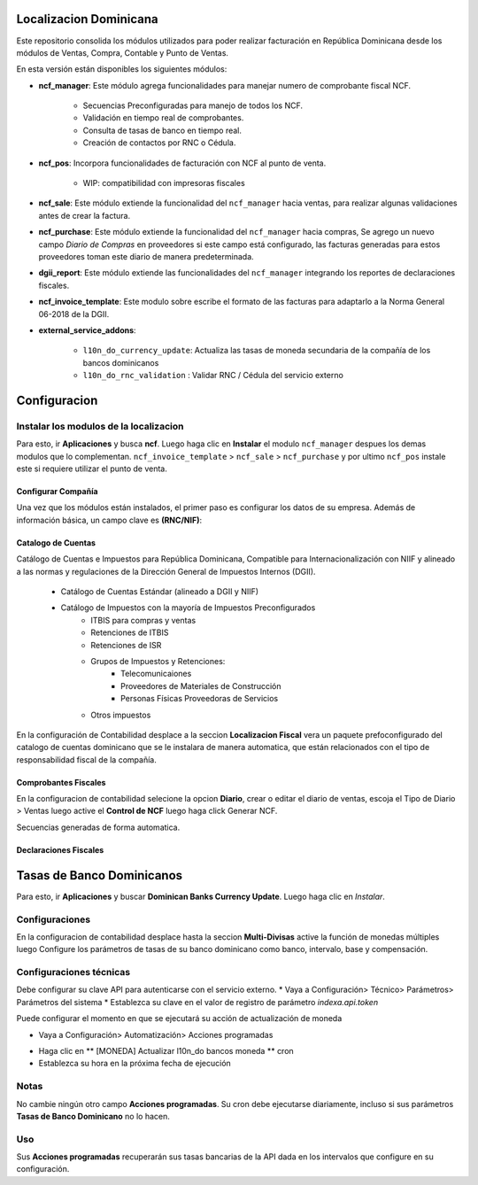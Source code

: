 
Localizacion Dominicana
=======================

Este repositorio consolida los módulos utilizados para poder realizar facturación en República Dominicana desde los módulos de Ventas, Compra, Contable y Punto de Ventas.

En esta versión están disponibles los siguientes módulos:

- **ncf_manager**: Este módulo agrega funcionalidades para manejar numero de comprobante fiscal NCF.

        - Secuencias Preconfiguradas para manejo de todos los NCF.
        - Validación en tiempo real de comprobantes.
        - Consulta de tasas de banco en tiempo real.
        - Creación de contactos por RNC o Cédula.

- **ncf_pos**: Incorpora funcionalidades de facturación con NCF al punto de venta.
      
        - WIP: compatibilidad con impresoras fiscales
  
- **ncf_sale**: Este módulo extiende la funcionalidad del ``ncf_manager`` hacia ventas, para realizar algunas validaciones antes de crear la factura.

- **ncf_purchase**: Este módulo extiende la funcionalidad del ``ncf_manager`` hacia compras, Se agrego un nuevo campo *Diario de Compras* en proveedores si este campo está configurado, las facturas generadas para estos proveedores toman este diario de manera predeterminada.

- **dgii_report**: Este módulo extiende las funcionalidades del ``ncf_manager`` integrando los reportes de declaraciones fiscales.
          
- **ncf_invoice_template**: Este modulo sobre escribe el formato de las facturas para adaptarlo a la Norma General 06-2018 de la DGII.
            
- **external_service_addons**:

         - ``l10n_do_currency_update``: Actualiza las tasas de moneda secundaria de la compañía de los bancos dominicanos
         - ``l10n_do_rnc_validation`` : Validar RNC / Cédula del servicio externo


         
Configuracion
=============


Instalar los modulos de la localizacion
---------------------------------------

Para esto, ir  **Aplicaciones** y busca **ncf**. Luego haga clic en **Instalar** el modulo ``ncf_manager`` despues los demas modulos que lo complementan.  ``ncf_invoice_template`` > ``ncf_sale`` > ``ncf_purchase`` y por ultimo ``ncf_pos`` instale este si requiere
utilizar el punto de venta.

.. image:: media/dominicana01.png
   :align: center


Configurar Compañía
~~~~~~~~~~~~~~~~~~~

Una vez que los módulos están instalados, el primer paso es configurar los datos de su empresa. Además de
información básica, un campo clave es **(RNC/NIF)**:

.. image:: media/dominicana02.png
   :align: center
   

Catalogo de Cuentas
~~~~~~~~~~~~~~~~~~~
Catálogo de Cuentas e Impuestos para República Dominicana, Compatible para Internacionalización con NIIF y alineado a las normas y regulaciones de la Dirección General de Impuestos Internos (DGII).

      - Catálogo de Cuentas Estándar (alineado a DGII y NIIF)
      - Catálogo de Impuestos con la mayoría de Impuestos Preconfigurados
            - ITBIS para compras y ventas
            - Retenciones de ITBIS
            - Retenciones de ISR
            - Grupos de Impuestos y Retenciones:
                  - Telecomunicaiones
                  - Proveedores de Materiales de Construcción
                  - Personas Físicas Proveedoras de Servicios
            - Otros impuestos

En la configuración de Contabilidad desplace a la seccion **Localizacion Fiscal** vera un paquete prefoconfigurado del catalogo de cuentas dominicano que se le instalara de manera automatica, que están relacionados con el tipo de responsabilidad fiscal de la compañía.

.. image:: media/dominicana03.png
   :align: center

Comprobantes Fiscales
~~~~~~~~~~~~~~~~~~~~~
En la configuracion de contabilidad selecione la opcion **Diario**, crear o editar el diario de ventas, escoja el Tipo de Diario > Ventas  luego active el **Control de NCF** luego haga click Generar NCF.

.. image:: media/dominicana09.PNG
   :align: center

Secuencias generadas de forma automatica.

.. image:: media/dominicana10.PNG
   :align: center


Declaraciones Fiscales
~~~~~~~~~~~~~~~~~~~~~~


Tasas de Banco Dominicanos
==========================

Para esto, ir  **Aplicaciones** y buscar **Dominican Banks Currency Update**. Luego haga clic en *Instalar*.

.. image:: media/dominicana04.png
   :align: center

Configuraciones 
---------------

En la configuracion de contabilidad desplace hasta la seccion **Multi-Divisas** active la función de monedas múltiples luego Configure los parámetros de tasas de su banco dominicano como banco, intervalo, base y compensación.

.. image:: media/dominicana05.png
   :align: center

Configuraciones técnicas
------------------------

Debe configurar su clave API para autenticarse con el servicio externo.
* Vaya a Configuración> Técnico> Parámetros> Parámetros del sistema
* Establezca su clave en el valor de registro de parámetro `indexa.api.token`

.. image:: media/dominicana06.png
   :align: center

Puede configurar el momento en que se ejecutará su acción de actualización de moneda

* Vaya a Configuración> Automatización> Acciones programadas

.. image:: media/dominicana07.png
   :align: center

* Haga clic en ** [MONEDA] Actualizar l10n_do bancos moneda ** cron
* Establezca su hora en la próxima fecha de ejecución

.. image:: media/dominicana08.png
   :align: center

Notas
-----
No cambie ningún otro campo **Acciones programadas**. Su cron debe ejecutarse diariamente, incluso si sus parámetros **Tasas de Banco Dominicano** no lo hacen.

Uso
---
Sus **Acciones programadas** recuperarán sus tasas bancarias de la API dada en los intervalos que configure en su configuración.
